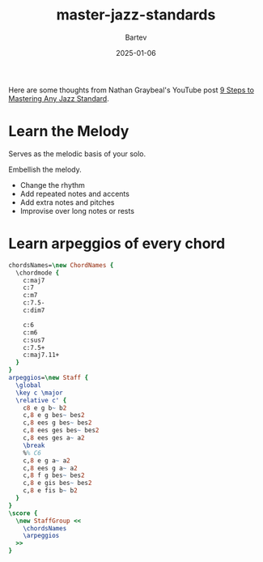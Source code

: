 #+title: master-jazz-standards
#+author: Bartev
#+date: 2025-01-06
#+OPTIONS: num:nil toc:nil

#+BIND: org-latex-image-default-width "0.98\\linewidth"

#+LATEX_HEADER: \usepackage[cm]{fullpage}
#+LATEX_HEADER: \usepackage[headheight=15pt, headsep=10pt, top=1in, bottom=1in, left=0.75in, right=0.75in]{geometry} % Ensure sufficient header space

#+LATEX_HEADER: \usepackage{fancyhdr}
#+LATEX_HEADER: \pagestyle{fancy}
#+LATEX_HEADER: \fancyhf{}
#+LATEX_HEADER: \fancyhead[L]{\textbf{Master Jazz Standards}} % Left header with title
#+LATEX_HEADER: \fancyhead[R]{\textbf{Bartev -  2025-01}} % Right header with author
#+LATEX_HEADER: \fancyfoot[C]{\thepage}
#+LATEX_HEADER: \fancyfoot[R]{Printed \today} % Right footer with today's date
#+LATEX_HEADER: \renewcommand{\headrulewidth}{0.4pt} % Optional: Add a horizontal rule below the header

#+LATEX_HEADER: \makeatletter
#+LATEX_HEADER: \let\ps@plain\ps@fancy % Apply "fancy" style to the first page
#+LATEX_HEADER: \let\maketitle\relax % Suppress default title/author rendering
#+LATEX_HEADER: \makeatother

#+PROPERTY: header-args:lilypond :noweb yes :exports results
#+PROPERTY: header-args:lilypond :prologue (org-babel-ref-resolve "settings[]")

#+name: settings
#+begin_src lilypond :exports none
  \version "2.24.2"

  \include "lilypond-book-preamble.ly"

  \include "jazzchords.ily"
  %% \include "lilyjazz.ily"
  \include "jazzextras.ily"
  \include "roman_numeral_analysis_tool.ily"
  \include "bv_definitions.ily"

  #(ly:set-option 'use-paper-size-for-page #f)
  #(ly:set-option 'tall-page-formats 'pdf)

  #(set-global-staff-size 16)

  \paper{
    line-width=7\in
    indent=0\mm
    left-margin = 0\mm
    right-margin = 0\mm

    oddFooterMarkup=##f
    oddHeaderMarkup=##f
    bookTitleMarkup=##f
    scoreTitleMarkup=##f
    ragged-right = ##f

    #(define fonts
      (set-global-fonts
       #:music "lilyjazz"
       #:brace "lilyjazz"
       #:sans "lilyjazz-chord"
       #:factor (/ staff-height pt 18)
     ))
  }

  \layout {
    \omit Staff.TimeSignature
    \context {
      \Score
      \override SpacingSpanner.uniform-stretching = ##t
    }
  }

  global = {
    \numericTimeSignature
    \time 4/4
    %% \tempo 4=224  % this would be over the clef on the first line

    %% See here for using colors
    %% http://lilypond.org/doc/v2.19/Documentation/notation/inside-the-staff#coloring-objects
    %% \override Score.RehearsalMark.color = #(x11-color "SlateBlue2")  % example using x11 colors
    \override Score.RehearsalMark.color = #darkred
    %% http://lilypond.org/doc/v2.19/Documentation/internals/rehearsalmark
    \override Score.RehearsalMark.font-size = 6

    \set Score.rehearsalMarkFormatter = #format-mark-box-alphabet
  }
#+end_src

Here are some thoughts from Nathan Graybeal's YouTube post [[https://www.youtube.com/watch?v=qdobZsTTbbw&list=LL][9 Steps to Mastering Any Jazz Standard]].
* Learn the Melody

Serves as the melodic basis of your solo.

Embellish the melody.
- Change the rhythm
- Add repeated notes and accents
- Add extra notes and pitches
- Improvise over long notes or rests
* Learn arpeggios of every chord

#+begin_src lilypond :file arpeggios.pdf
  chordsNames=\new ChordNames {
    \chordmode {
      c:maj7
      c:7
      c:m7
      c:7.5-
      c:dim7

      c:6
      c:m6
      c:sus7
      c:7.5+
      c:maj7.11+
    }
  }
  arpeggios=\new Staff {
    \global
    \key c \major
    \relative c' {
      c8 e g b~ b2
      c,8 e g bes~ bes2
      c,8 ees g bes~ bes2
      c,8 ees ges bes~ bes2
      c,8 ees ges a~ a2
      \break
      %% C6
      c,8 e g a~ a2
      c,8 ees g a~ a2
      c,8 f g bes~ bes2
      c,8 e gis bes~ bes2
      c,8 e fis b~ b2
    }
  }
  \score {
    \new StaffGroup <<
      \chordsNames
      \arpeggios
    >>
  }
#+end_src
